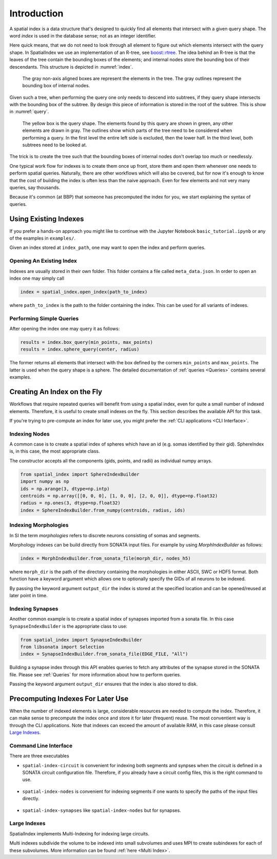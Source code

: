 Introduction
============

A spatial index is a data structure that's designed to quickly find all
elements that intersect with a given query shape. The word *index* is used
in the database sense; not as an integer identifier.

Here quick means, that we do not need to look through all element to figure out
which elements intersect with the query shape. In SpatialIndex we use an
implementation of an R-tree, see `boost::rtree`_. The idea behind an R-tree is that the
leaves of the tree contain the bounding boxes of the elements; and internal
nodes store the bounding box of their descendants. This structure is depicted
in :numref:`index`.

.. _boost::rtree: https://www.boost.org/doc/libs/1_80_0/libs/geometry/doc/html/geometry/spatial_indexes.html

.. _index:
.. figure:: img/index.png
   :scale: 20 %

   The gray non-axis aligned boxes are represent the elements in the tree. The
   gray outlines represent the bounding box of internal nodes.

Given such a tree, when performing the query one only needs to descend into
subtrees, if they query shape intersects with the bounding box of the subtree.
By design this piece of information is stored in the root of the subtree. This
is show in  :numref:`query`.

.. _query:
.. figure:: img/query.png
   :scale: 20 %

   The yellow box is the query shape. The elements found by this query are
   shown in green, any other elements are drawn in gray. The outlines show
   which parts of the tree need to be considered when performing a query. In
   the first level the entire left side is excluded, then the lower half. In
   the third level, both subtrees need to be looked at.

The trick is to create the tree such that the bounding boxes of internal nodes
don't overlap too much or needlessly.

One typical work flow for indexes is to create them once up front, store them
and open them whenever one needs to perform spatial queries. Naturally, there
are other workflows which will also be covered, but for now it's enough to know
that the cost of building the index is often less than the naive approach. Even
for few elements and not very many queries, say thousands.

Because it's common (at BBP) that someone has precomputed the index for you, we
start explaining the syntax of queries.


Using Existing Indexes
----------------------
If you prefer a hands-on approach you might like to continue with the Jupyter
Notebook ``basic_tutorial.ipynb`` or any of the examples in ``examples/``.

Given an index stored at ``index_path``, one may want to open the index and
perform queries.

Opening An Existing Index
~~~~~~~~~~~~~~~~~~~~~~~~~

Indexes are usually stored in their own folder. This folder contains a file called ``meta_data.json``.
In order to open an index one may simply call

.. code-block:: python

    index = spatial_index.open_index(path_to_index)

where ``path_to_index`` is the path to the folder containing the index. This can be used for all
variants of indexes.

Performing Simple Queries
~~~~~~~~~~~~~~~~~~~~~~~~~

After opening the index one may query it as follows:

.. code-block:: python

    results = index.box_query(min_points, max_points)
    results = index.sphere_query(center, radius)

The former returns all elements that intersect with the box defined by the
corners ``min_points`` and ``max_points``. The latter is used when the query
shape is a sphere. The detailed documentation of :ref:`queries <Queries>` contains several
examples.


Creating An Index on the Fly
----------------------------
Workflows that require repeated queries will benefit from using a spatial
index, even for quite a small number of indexed elements. Therefore, it is useful
to create small indexes on the fly. This section describes the available API for
this task.

If you're trying to pre-compute an index for later use, you might prefer the
:ref:`CLI applications <CLI Interface>`. 


Indexing Nodes
~~~~~~~~~~~~~~

A common case is to create a spatial index of spheres which have an id (e.g. somas identified by their gid).
SphereIndex is, in this case, the most appropriate class.

The constructor accepts all the components (gids, points, and radii) as individual numpy arrays.

.. code-block:: python

    from spatial_index import SphereIndexBuilder
    import numpy as np
    ids = np.arange(3, dtype=np.intp)
    centroids = np.array([[0, 0, 0], [1, 0, 0], [2, 0, 0]], dtype=np.float32)
    radius = np.ones(3, dtype=np.float32)
    index = SphereIndexBuilder.from_numpy(centroids, radius, ids)

Indexing Morphologies
~~~~~~~~~~~~~~~~~~~~~
In SI the term *morphologies* refers to discrete neurons consisting of somas and segments.

Morphology indexes can be build directly from SONATA input files. For example by using
`MorphIndexBuilder` as follows:

.. code-block:: python

    index = MorphIndexBuilder.from_sonata_file(morph_dir, nodes_h5)

where ``morph_dir`` is the path of the directory containing the morphologies in
either ASCII, SWC or HDF5 format. Both function have a keyword argument which
allows one to optionally specify the GIDs of all neurons to be indexed.

By passing the keyword argument ``output_dir`` the index is stored at the
specified location and can be opened/reused at later point in time.

Indexing Synapses
~~~~~~~~~~~~~~~~~

Another common example is to create a spatial index of synapses imported from a sonata file.
In this case ``SynapseIndexBuilder`` is the appropriate class to use:

.. code-block:: python

    from spatial_index import SynapseIndexBuilder
    from libsonata import Selection
    index = SynapseIndexBuilder.from_sonata_file(EDGE_FILE, "All")

Building a synapse index through this API enables queries to fetch any
attributes of the synapse stored in the SONATA file. Please see
:ref:`Queries` for more information about how to perform queries.

Passing the keyword argument ``output_dir`` ensures that the index is also
stored to disk.

Precomputing Indexes For Later Use
----------------------------------
When the number of indexed elements is large, considerable resources are needed
to compute the index. Therefore, it can make sense to precompute the index once
and store it for later (frequent) reuse. The most conventient way is through the
CLI applications. Note that indexes can exceed the amount of available RAM, in
this case please consult `Large Indexes`_.

.. _`CLI Interface`:

Command Line Interface
~~~~~~~~~~~~~~~~~~~~~~

There are three executables

* ``spatial-index-circuit`` is convenient for indexing both segments and synpses
  when the circuit is defined in a SONATA circuit configuration file. Therefore,
  if you already have a circuit config files, this is the right command to use.

    .. command-output:: spatial-index-circuit --help


* ``spatial-index-nodes`` is convenient for indexing segments if one wants to
  specify the paths of the input files directly.

    .. command-output:: spatial-index-nodes --help


* ``spatial-index-synapses`` like ``spatial-index-nodes`` but for synapses.

    .. command-output:: spatial-index-synapses --help


Large Indexes
~~~~~~~~~~~~~
SpatialIndex implements Multi-Indexing for indexing large circuits.

Multi indexes subdivide the volume to be indexed into small subvolumes and uses
MPI to create subindexes for each of these subvolumes. More information can be
found :ref:`here <Multi Index>`.
